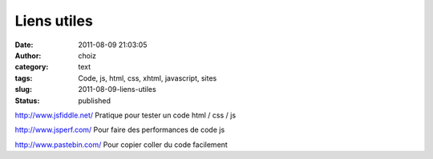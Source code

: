 Liens utiles
############
:date: 2011-08-09 21:03:05
:author: choiz
:category: text
:tags: Code, js, html, css, xhtml, javascript, sites
:slug: 2011-08-09-liens-utiles
:status: published

http://www.jsfiddle.net/ Pratique pour tester un code html / css / js

http://www.jsperf.com/ Pour faire des performances de code js

http://www.pastebin.com/ Pour copier coller du code facilement
